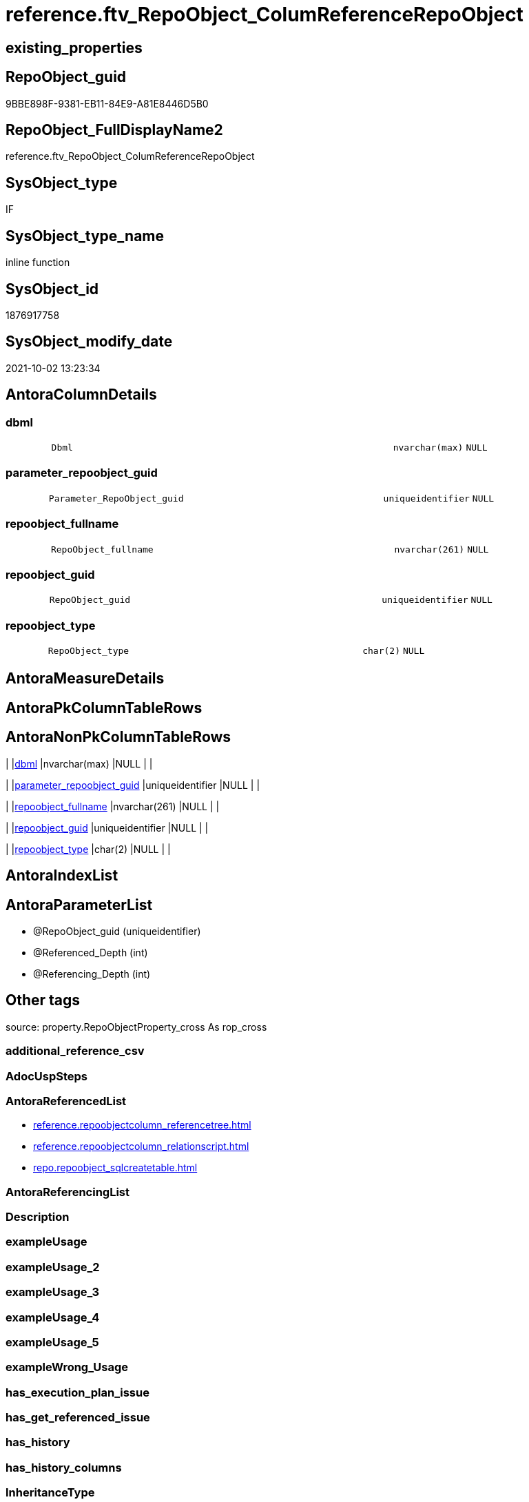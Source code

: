 // tag::HeaderFullDisplayName[]
= reference.ftv_RepoObject_ColumReferenceRepoObject
// end::HeaderFullDisplayName[]

== existing_properties

// tag::existing_properties[]
:ExistsProperty--antorareferencedlist:
:ExistsProperty--is_repo_managed:
:ExistsProperty--is_ssas:
:ExistsProperty--referencedobjectlist:
:ExistsProperty--sql_modules_definition:
:ExistsProperty--AntoraParameterList:
:ExistsProperty--Columns:
// end::existing_properties[]

== RepoObject_guid

// tag::RepoObject_guid[]
9BBE898F-9381-EB11-84E9-A81E8446D5B0
// end::RepoObject_guid[]

== RepoObject_FullDisplayName2

// tag::RepoObject_FullDisplayName2[]
reference.ftv_RepoObject_ColumReferenceRepoObject
// end::RepoObject_FullDisplayName2[]

== SysObject_type

// tag::SysObject_type[]
IF
// end::SysObject_type[]

== SysObject_type_name

// tag::SysObject_type_name[]
inline function
// end::SysObject_type_name[]

== SysObject_id

// tag::SysObject_id[]
1876917758
// end::SysObject_id[]

== SysObject_modify_date

// tag::SysObject_modify_date[]
2021-10-02 13:23:34
// end::SysObject_modify_date[]

== AntoraColumnDetails

// tag::AntoraColumnDetails[]
[#column-dbml]
=== dbml

[cols="d,8m,m,m,m,d"]
|===
|
|Dbml
|nvarchar(max)
|NULL
|
|
|===


[#column-parameter_repoobject_guid]
=== parameter_repoobject_guid

[cols="d,8m,m,m,m,d"]
|===
|
|Parameter_RepoObject_guid
|uniqueidentifier
|NULL
|
|
|===


[#column-repoobject_fullname]
=== repoobject_fullname

[cols="d,8m,m,m,m,d"]
|===
|
|RepoObject_fullname
|nvarchar(261)
|NULL
|
|
|===


[#column-repoobject_guid]
=== repoobject_guid

[cols="d,8m,m,m,m,d"]
|===
|
|RepoObject_guid
|uniqueidentifier
|NULL
|
|
|===


[#column-repoobject_type]
=== repoobject_type

[cols="d,8m,m,m,m,d"]
|===
|
|RepoObject_type
|char(2)
|NULL
|
|
|===


// end::AntoraColumnDetails[]

== AntoraMeasureDetails

// tag::AntoraMeasureDetails[]

// end::AntoraMeasureDetails[]

== AntoraPkColumnTableRows

// tag::AntoraPkColumnTableRows[]





// end::AntoraPkColumnTableRows[]

== AntoraNonPkColumnTableRows

// tag::AntoraNonPkColumnTableRows[]
|
|<<column-dbml>>
|nvarchar(max)
|NULL
|
|

|
|<<column-parameter_repoobject_guid>>
|uniqueidentifier
|NULL
|
|

|
|<<column-repoobject_fullname>>
|nvarchar(261)
|NULL
|
|

|
|<<column-repoobject_guid>>
|uniqueidentifier
|NULL
|
|

|
|<<column-repoobject_type>>
|char(2)
|NULL
|
|

// end::AntoraNonPkColumnTableRows[]

== AntoraIndexList

// tag::AntoraIndexList[]

// end::AntoraIndexList[]

== AntoraParameterList

// tag::AntoraParameterList[]
* @RepoObject_guid (uniqueidentifier)
* @Referenced_Depth (int)
* @Referencing_Depth (int)
// end::AntoraParameterList[]

== Other tags

source: property.RepoObjectProperty_cross As rop_cross


=== additional_reference_csv

// tag::additional_reference_csv[]

// end::additional_reference_csv[]


=== AdocUspSteps

// tag::adocuspsteps[]

// end::adocuspsteps[]


=== AntoraReferencedList

// tag::antorareferencedlist[]
* xref:reference.repoobjectcolumn_referencetree.adoc[]
* xref:reference.repoobjectcolumn_relationscript.adoc[]
* xref:repo.repoobject_sqlcreatetable.adoc[]
// end::antorareferencedlist[]


=== AntoraReferencingList

// tag::antorareferencinglist[]

// end::antorareferencinglist[]


=== Description

// tag::description[]

// end::description[]


=== exampleUsage

// tag::exampleusage[]

// end::exampleusage[]


=== exampleUsage_2

// tag::exampleusage_2[]

// end::exampleusage_2[]


=== exampleUsage_3

// tag::exampleusage_3[]

// end::exampleusage_3[]


=== exampleUsage_4

// tag::exampleusage_4[]

// end::exampleusage_4[]


=== exampleUsage_5

// tag::exampleusage_5[]

// end::exampleusage_5[]


=== exampleWrong_Usage

// tag::examplewrong_usage[]

// end::examplewrong_usage[]


=== has_execution_plan_issue

// tag::has_execution_plan_issue[]

// end::has_execution_plan_issue[]


=== has_get_referenced_issue

// tag::has_get_referenced_issue[]

// end::has_get_referenced_issue[]


=== has_history

// tag::has_history[]

// end::has_history[]


=== has_history_columns

// tag::has_history_columns[]

// end::has_history_columns[]


=== InheritanceType

// tag::inheritancetype[]

// end::inheritancetype[]


=== is_persistence

// tag::is_persistence[]

// end::is_persistence[]


=== is_persistence_check_duplicate_per_pk

// tag::is_persistence_check_duplicate_per_pk[]

// end::is_persistence_check_duplicate_per_pk[]


=== is_persistence_check_for_empty_source

// tag::is_persistence_check_for_empty_source[]

// end::is_persistence_check_for_empty_source[]


=== is_persistence_delete_changed

// tag::is_persistence_delete_changed[]

// end::is_persistence_delete_changed[]


=== is_persistence_delete_missing

// tag::is_persistence_delete_missing[]

// end::is_persistence_delete_missing[]


=== is_persistence_insert

// tag::is_persistence_insert[]

// end::is_persistence_insert[]


=== is_persistence_truncate

// tag::is_persistence_truncate[]

// end::is_persistence_truncate[]


=== is_persistence_update_changed

// tag::is_persistence_update_changed[]

// end::is_persistence_update_changed[]


=== is_repo_managed

// tag::is_repo_managed[]
0
// end::is_repo_managed[]


=== is_ssas

// tag::is_ssas[]
0
// end::is_ssas[]


=== microsoft_database_tools_support

// tag::microsoft_database_tools_support[]

// end::microsoft_database_tools_support[]


=== MS_Description

// tag::ms_description[]

// end::ms_description[]


=== persistence_source_RepoObject_fullname

// tag::persistence_source_repoobject_fullname[]

// end::persistence_source_repoobject_fullname[]


=== persistence_source_RepoObject_fullname2

// tag::persistence_source_repoobject_fullname2[]

// end::persistence_source_repoobject_fullname2[]


=== persistence_source_RepoObject_guid

// tag::persistence_source_repoobject_guid[]

// end::persistence_source_repoobject_guid[]


=== persistence_source_RepoObject_xref

// tag::persistence_source_repoobject_xref[]

// end::persistence_source_repoobject_xref[]


=== pk_index_guid

// tag::pk_index_guid[]

// end::pk_index_guid[]


=== pk_IndexPatternColumnDatatype

// tag::pk_indexpatterncolumndatatype[]

// end::pk_indexpatterncolumndatatype[]


=== pk_IndexPatternColumnName

// tag::pk_indexpatterncolumnname[]

// end::pk_indexpatterncolumnname[]


=== pk_IndexSemanticGroup

// tag::pk_indexsemanticgroup[]

// end::pk_indexsemanticgroup[]


=== ReferencedObjectList

// tag::referencedobjectlist[]
* [reference].[RepoObjectColumn_ReferenceTree]
* [reference].[RepoObjectColumn_RelationScript]
* [repo].[RepoObject_SqlCreateTable]
// end::referencedobjectlist[]


=== usp_persistence_RepoObject_guid

// tag::usp_persistence_repoobject_guid[]

// end::usp_persistence_repoobject_guid[]


=== UspExamples

// tag::uspexamples[]

// end::uspexamples[]


=== uspgenerator_usp_id

// tag::uspgenerator_usp_id[]

// end::uspgenerator_usp_id[]


=== UspParameters

// tag::uspparameters[]

// end::uspparameters[]

== Boolean Attributes

source: property.RepoObjectProperty WHERE property_int = 1

// tag::boolean_attributes[]

// end::boolean_attributes[]

== sql_modules_definition

// tag::sql_modules_definition[]
[%collapsible]
=======
[source,sql]
----

/*
--hier stimmt irgendetwas nicht, es dauert sehr lange und es kommt ein Fehler mit einer Typ-Konvertierung

--based on [repo].[RepoObjectColumn_ReferenceTree]
--return referenced and referencing RepoObject
--Default:
--@Referenced_Depth = 1
--@Referencing_Depth

DECLARE @RepoObject_guid uniqueidentifier

SET @RepoObject_guid = (SELECT RepoObject_guid from [repo].[RepoObject] where RepoObject_fullname = '[repo].[RepoObject_gross]')

SELECT *
FROM [reference].[ftv_RepoObject_ColumReferenceRepoObject](@RepoObject_guid, DEFAULT, DEFAULT)

SELECT *
FROM [reference].[ftv_RepoObject_ColumReferenceRepoObject](@RepoObject_guid, 1, 1)

*/
CREATE Function reference.ftv_RepoObject_ColumReferenceRepoObject
(
    @RepoObject_guid   UniqueIdentifier
  , @Referenced_Depth  Int = 1
  , @Referencing_Depth Int = 1
)
Returns Table
As
Return
(
    With
    ro
    As
        (
        --all RepoObject which are [Referenced_RepoObject_guid] or [Referencing_RepoObject_guid]
        Select
            Distinct
            RepoObject_fullname       = Referenced_fullname
          , RepoObject_guid           = Referenced_RepoObject_guid
          , RepoObject_type           = Referenced_type
          , DbmlRelation              = Null
          , Parameter_RepoObject_guid = @RepoObject_guid
        From
            reference.RepoObjectColumn_ReferenceTree
        Where
            Referenced_RepoObject_guid = @RepoObject_guid
        Union
        Select
            Distinct
            Referencing_fullname
          , Referencing_RepoObject_guid
          , Referencing_type
          , DbmlRelation               = Null
          , @RepoObject_guid
        From
            reference.RepoObjectColumn_ReferenceTree
        Where
            Referencing_RepoObject_guid = @RepoObject_guid
        Union

        --add all referenced
        Select
            Distinct
            rt.Referenced_fullname
          , rt.Referenced_RepoObject_guid
          , rt.Referenced_type
          , rs.DbmlRelation
          , @RepoObject_guid
        From
            reference.RepoObjectColumn_ReferenceTree      As rt
            Left Join
                reference.RepoObjectColumn_RelationScript As rs
                    On
                    rs.referenced_RepoObject_guid      = rt.Referenced_RepoObject_guid
                    And rs.referencing_RepoObject_guid = @RepoObject_guid
        Where
            rt.Referencing_RepoObject_guid = @RepoObject_guid
            And rt.Referenced_Depth        <= @Referenced_Depth
            And rt.Referencing_Depth       = 0
        Union

        --add all referenced
        Select
            Distinct
            rt.Referencing_fullname
          , rt.Referencing_RepoObject_guid
          , rt.Referencing_type
          , rs.DbmlRelation
          , @RepoObject_guid
        From
            reference.RepoObjectColumn_ReferenceTree      As rt
            Left Join
                reference.RepoObjectColumn_RelationScript As rs
                    On
                    rs.referenced_RepoObject_guid      = @RepoObject_guid
                    And rs.referencing_RepoObject_guid = rt.Referencing_RepoObject_guid
        Where
            rt.Referenced_RepoObject_guid = @RepoObject_guid
            And rt.Referenced_Depth       = 0
            And rt.Referencing_Depth      <= @Referencing_Depth
        )
    --
    Select
        ro.RepoObject_fullname
      , ro.RepoObject_guid
      , ro.RepoObject_type
      , Dbml = dbml.DbmlTable
      , ro.Parameter_RepoObject_guid
    From
        ro
        Left Join
            repo.RepoObject_SqlCreateTable As dbml
                On
                dbml.RepoObject_guid = ro.RepoObject_guid
    Union
    Select
        Null
      , ro.Parameter_RepoObject_guid
      , Null
      , ro.DbmlRelation
      , ro.Parameter_RepoObject_guid
    From
        ro
    Where
        Not ro.DbmlRelation Is Null
--
);
----
=======
// end::sql_modules_definition[]


